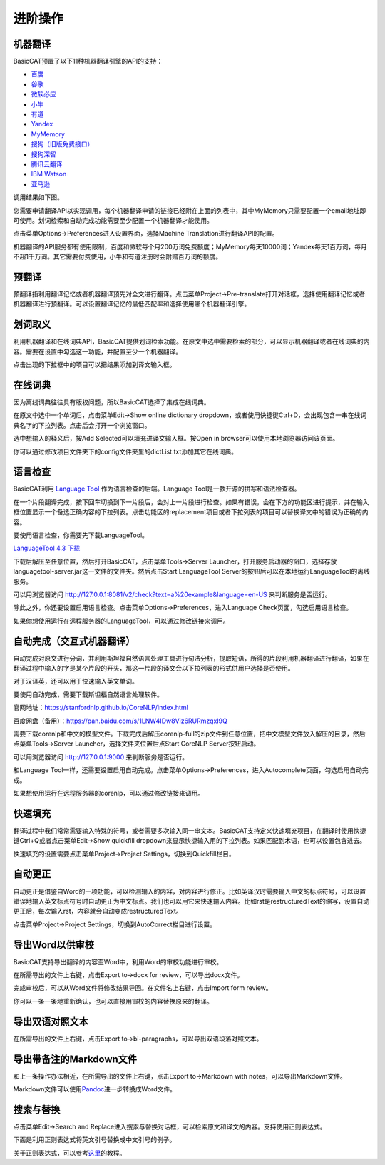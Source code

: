 进阶操作
============

机器翻译
---------------

BasicCAT预置了以下11种机器翻译引擎的API的支持：

* `百度 <http://api.fanyi.baidu.com/api/trans/product/prodinfo>`_
* `谷歌 <https://cloud.google.com/translate/>`_
* `微软必应 <https://azure.microsoft.com/services/cognitive-services/translator-text-api/>`_
* `小牛 <https://niutrans.vip/index/niutrans/index.html>`_
* `有道 <http://ai.youdao.com/>`_
* `Yandex <https://tech.yandex.com/translate/>`_
* `MyMemory <https://mymemory.translated.net/doc/spec.php>`_
* `搜狗（旧版免费接口） <http://ai.sogou.com/ai-docs/api/fanyi>`_
* `搜狗深智 <https://deepi.sogou.com/>`_
* `腾讯云翻译 <https://cloud.tencent.com/product/tmt>`_
* `IBM Watson <https://www.ibm.com/watson/services/language-translator/>`_
* `亚马逊 <https://aws.amazon.com/translate/>`_


调用结果如下图。

.. image:: /images/machine_translation.png

您需要申请翻译API以实现调用，每个机器翻译申请的链接已经附在上面的列表中，其中MyMemory只需要配置一个email地址即可使用。划词检索和自动完成功能需要至少配置一个机器翻译才能使用。

点击菜单Options->Preferences进入设置界面，选择Machine Translation进行翻译API的配置。

.. image:: /images/machine_translation_setting.png

.. image:: /images/machine_translation_filler.png

机器翻译的API服务都有使用限制，百度和微软每个月200万词免费额度；MyMemory每天10000词；Yandex每天1百万词，每月不超1千万词。其它需要付费使用，小牛和有道注册时会附赠百万词的额度。


预翻译
---------------

预翻译指利用翻译记忆或者机器翻译预先对全文进行翻译。点击菜单Project->Pre-translate打开对话框，选择使用翻译记忆或者机器翻译进行预翻译。可以设置翻译记忆的最低匹配率和选择使用哪个机器翻译引擎。

.. image:: /images/pretranslate.png

.. image:: /images/pretranslating.png


划词取义
---------------

利用机器翻译和在线词典API，BasicCAT提供划词检索功能。在原文中选中需要检索的部分，可以显示机器翻译或者在线词典的内容。需要在设置中勾选这一功能，并配置至少一个机器翻译。

.. image:: /images/lookup.png

点击出现的下拉框中的项目可以把结果添加到译文输入框。

在线词典
---------------

因为离线词典往往具有版权问题，所以BasicCAT选择了集成在线词典。

在原文中选中一个单词后，点击菜单Edit->Show online dictionary dropdown，或者使用快捷键Ctrl+D，会出现包含一串在线词典名字的下拉列表。点击后会打开一个浏览窗口。

.. image:: /images/online_dictionary.png

.. image:: /images/online_dictionary_dropdown.png

.. image:: /images/online_dictionary_form.png

选中想输入的释义后，按Add Selected可以填充进译文输入框。按Open in browser可以使用本地浏览器访问该页面。

你可以通过修改项目文件夹下的config文件夹里的dictList.txt添加其它在线词典。

语言检查
---------------

BasicCAT利用 `Language Tool <https://www.languagetool.org/>`_ 作为语言检查的后端。Language Tool是一款开源的拼写和语法检查器。

在一个片段翻译完成，按下回车切换到下一片段后，会对上一片段进行检查。如果有错误，会在下方的功能区进行提示，并在输入框位置显示一个备选正确内容的下拉列表。点击功能区的replacement项目或者下拉列表的项目可以替换译文中的错误为正确的内容。

.. image:: /images/languagecheck.png

要使用语言检查，你需要先下载LanguageTool。

`LanguageTool 4.3 下载 <https://www.languagetool.org/download/LanguageTool-4.3.zip>`_

下载后解压至任意位置，然后打开BasicCAT，点击菜单Tools->Server Launcher，打开服务启动器的窗口，选择存放languagetool-server.jar这一文件的文件夹。然后点击Start LanguageTool Server的按钮后可以在本地运行LanguageTool的离线服务。

.. image:: /images/serverlauncher.png

可以用浏览器访问 `<http://127.0.0.1:8081/v2/check?text=a%20example&language=en-US>`_ 来判断服务是否运行。

除此之外，你还要设置启用语言检查。点击菜单Options->Preferences，进入Language Check页面，勾选启用语言检查。

.. image:: /images/lauguagecheck_setting.png

如果你想使用运行在远程服务器的LanguageTool，可以通过修改链接来调用。


自动完成（交互式机器翻译）
-----------------------------

自动完成对原文进行分词，并利用斯坦福自然语言处理工具进行句法分析，提取短语，所得的片段利用机器翻译进行翻译，如果在翻译过程中输入的字是某个片段的开头，那这一片段的译文会以下拉列表的形式供用户选择是否使用。

.. image:: /images/autocomplete.png

对于汉译英，还可以用于快速输入英文单词。

.. image:: /images/autocomplete_c2e.png

要使用自动完成，需要下载斯坦福自然语言处理软件。

官网地址：https://stanfordnlp.github.io/CoreNLP/index.html

百度网盘（备用）：https://pan.baidu.com/s/1LNW4IDw8Viz6RURmzqxI9Q

需要下载corenlp和中文的模型文件。下载完成后解压corenlp-full的zip文件到任意位置，把中文模型文件放入解压的目录，然后点菜单Tools->Server Launcher，选择文件夹位置后点Start CoreNLP Server按钮启动。

可以用浏览器访问 `<http://127.0.0.1:9000>`_ 来判断服务是否运行。

和Language Tool一样，还需要设置启用自动完成。点击菜单Options->Preferences，进入Autocomplete页面，勾选启用自动完成。

如果想使用运行在远程服务器的corenlp，可以通过修改链接来调用。

快速填充
---------------

翻译过程中我们常常需要输入特殊的符号，或者需要多次输入同一串文本。BasicCAT支持定义快速填充项目，在翻译时使用快捷键Ctrl+Q或者点击菜单Edit->Show quickfill dropdown来显示快捷输入用的下拉列表。如果匹配到术语，也可以设置包含进去。

.. image:: /images/quickfill.png

快速填充的设置需要点击菜单Project->Project Settings，切换到Quickfill栏目。

.. image:: /images/quickfill_setting.png

自动更正
---------------

自动更正是借鉴自Word的一项功能，可以检测输入的内容，对内容进行修正。比如英译汉时需要输入中文的标点符号，可以设置错误地输入英文标点符号时自动更正为中文标点。我们也可以用它来快速输入内容。比如rst是restructuredText的缩写，设置自动更正后，每次输入rst，内容就会自动变成restructuredText。

.. image:: /images/autocorrect.gif

点击菜单Project->Project Settings，切换到AutoCorrect栏目进行设置。

.. image:: /images/autocorrect.png

导出Word以供审校
-----------------------

BasicCAT支持导出翻译的内容至Word中，利用Word的审校功能进行审校。

在所需导出的文件上右键，点击Export to->docx for review，可以导出docx文件。

.. image:: /images/export.png

.. image:: /images/word_review.png

完成审校后，可以从Word文件将修改结果导回。在文件名上右键，点击Import form review。

.. image:: /images/import_review.png

你可以一条一条地重新确认，也可以直接用审校的内容替换原来的翻译。

.. image:: /images/review_confirm.png

导出双语对照文本
-------------------

在所需导出的文件上右键，点击Export to->bi-paragraphs，可以导出双语段落对照文本。

.. image:: /images/export.png

导出带备注的Markdown文件
---------------------------------

和上一条操作办法相近，在所需导出的文件上右键，点击Export to->Markdown with notes，可以导出Markdown文件。

Markdown文件可以使用\ `Pandoc <http://www.pandoc.org/>`_\ 进一步转换成Word文件。


搜索与替换
---------------

点击菜单Edit->Search and Replace进入搜索与替换对话框，可以检索原文和译文的内容。支持使用正则表达式。

下面是利用正则表达式将英文引号替换成中文引号的例子。

.. image:: /images/search_and_replace.png

关于正则表达式，可以参考\ `这里 <http://www.runoob.com/regexp/regexp-tutorial.html>`_\ 的教程。